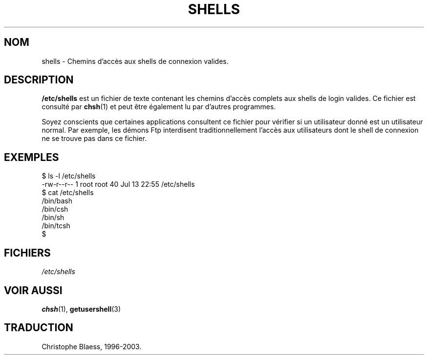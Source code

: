 .\" Copyright (c) 1993 Michael Haardt (u31b3hs@pool.informatik.rwth-aachen.de), Thu May 20 20:45:48 MET DST 1993
.\"
.\" This is free documentation; you can redistribute it and/or
.\" modify it under the terms of the GNU General Public License as
.\" published by the Free Software Foundation; either version 2 of
.\" the License, or (at your option) any later version.
.\"
.\" The GNU General Public License's references to "object code"
.\" and "executables" are to be interpreted as the output of any
.\" document formatting or typesetting system, including
.\" intermediate and printed output.
.\"
.\" This manual is distributed in the hope that it will be useful,
.\" but WITHOUT ANY WARRANTY; without even the implied warranty of
.\" MERCHANTABILITY or FITNESS FOR A PARTICULAR PURPOSE.  See the
.\" GNU General Public License for more details.
.\"
.\" You should have received a copy of the GNU General Public
.\" License along with this manual; if not, write to the Free
.\" Software Foundation, Inc., 675 Mass Ave, Cambridge, MA 02139,
.\" USA.
.\"
.\" Modified Sat Jul 24 17:11:07 1993 by Rik Faith (faith@cs.unc.edu)
.\" Modified Sun Nov 21 10:49:38 1993 by Michael Haardt
.\" Modified Sun Feb 26 15:09:15 1995 by Rik Faith (faith@cs.unc.edu)
.\" Traduction 18/10/1996 par Christophe Blaess (ccb@club-internet.fr)
.\" Mise à jour 26/06/2000 LDP 1.30
.\" MàJ 25/07/2003 LDP-1.56
.TH SHELLS 5 "25 juillet 2003" LDP "Manuel de l administrateur Linux"
.SH NOM
shells \- Chemins d'accès aux shells de connexion valides.
.SH DESCRIPTION
.B /etc/shells
est un fichier de texte contenant les chemins d'accès complets aux
shells de login valides.
Ce fichier est consulté par
.BR chsh (1)
et peut être également lu par d'autres programmes.
.PP
Soyez conscients que certaines applications consultent ce fichier pour
vérifier si un utilisateur donné est un utilisateur normal. Par exemple,
les démons Ftp interdisent traditionnellement l'accès aux utilisateurs
dont le shell de connexion ne se trouve pas dans ce fichier.
.SH EXEMPLES
.nf
$ ls -l /etc/shells 
-rw-r--r--   1 root     root           40 Jul 13 22:55 /etc/shells
$ cat /etc/shells 
/bin/bash
/bin/csh
/bin/sh
/bin/tcsh
$ 
.fi
.SH FICHIERS
.I /etc/shells
.SH "VOIR AUSSI"
.BR chsh (1),
.BR getusershell (3)
.SH TRADUCTION
Christophe Blaess, 1996-2003.
